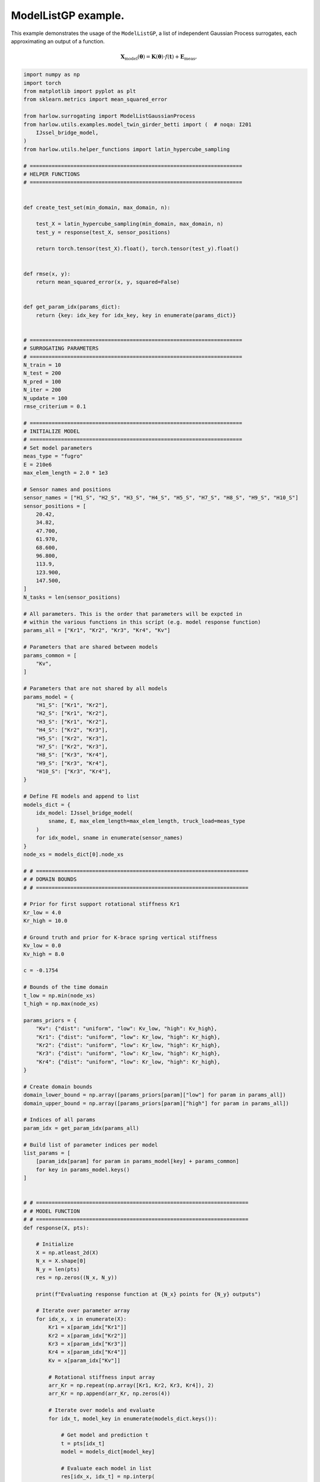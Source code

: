 
.. DO NOT EDIT.
.. THIS FILE WAS AUTOMATICALLY GENERATED BY SPHINX-GALLERY.
.. TO MAKE CHANGES, EDIT THE SOURCE PYTHON FILE:
.. "auto_examples/example_IJssel_model_list_adaptive_sampling.py"
.. LINE NUMBERS ARE GIVEN BELOW.

.. only:: html

    .. note::
        :class: sphx-glr-download-link-note

        Click :ref:`here <sphx_glr_download_auto_examples_example_IJssel_model_list_adaptive_sampling.py>`
        to download the full example code

.. rst-class:: sphx-glr-example-title

.. _sphx_glr_auto_examples_example_IJssel_model_list_adaptive_sampling.py:


ModelListGP example.
====================
This example demonstrates the usage of the ``ModelListGP``, a list of independent
Gaussian Process surrogates, each approximating an output of a function.

.. math::

    \mathbf{X}_{\mathrm{model}}(\mathbf{\theta}) =
    \mathbf{K}(\boldsymbol{\theta}) \cdot f(\mathbf{t})
     + \mathbf{E}_{\mathrm{meas}},

.. GENERATED FROM PYTHON SOURCE LINES 14-289

.. code-block:: default


    import numpy as np
    import torch
    from matplotlib import pyplot as plt
    from sklearn.metrics import mean_squared_error

    from harlow.surrogating import ModelListGaussianProcess
    from harlow.utils.examples.model_twin_girder_betti import (  # noqa: I201
        IJssel_bridge_model,
    )
    from harlow.utils.helper_functions import latin_hypercube_sampling

    # ====================================================================
    # HELPER FUNCTIONS
    # ====================================================================


    def create_test_set(min_domain, max_domain, n):

        test_X = latin_hypercube_sampling(min_domain, max_domain, n)
        test_y = response(test_X, sensor_positions)

        return torch.tensor(test_X).float(), torch.tensor(test_y).float()


    def rmse(x, y):
        return mean_squared_error(x, y, squared=False)


    def get_param_idx(params_dict):
        return {key: idx_key for idx_key, key in enumerate(params_dict)}


    # ====================================================================
    # SURROGATING PARAMETERS
    # ====================================================================
    N_train = 10
    N_test = 200
    N_pred = 100
    N_iter = 200
    N_update = 100
    rmse_criterium = 0.1

    # ====================================================================
    # INITIALIZE MODEL
    # ====================================================================
    # Set model parameters
    meas_type = "fugro"
    E = 210e6
    max_elem_length = 2.0 * 1e3

    # Sensor names and positions
    sensor_names = ["H1_S", "H2_S", "H3_S", "H4_S", "H5_S", "H7_S", "H8_S", "H9_S", "H10_S"]
    sensor_positions = [
        20.42,
        34.82,
        47.700,
        61.970,
        68.600,
        96.800,
        113.9,
        123.900,
        147.500,
    ]
    N_tasks = len(sensor_positions)

    # All parameters. This is the order that parameters will be expcted in
    # within the various functions in this scrípt (e.g. model response function)
    params_all = ["Kr1", "Kr2", "Kr3", "Kr4", "Kv"]

    # Parameters that are shared between models
    params_common = [
        "Kv",
    ]

    # Parameters that are not shared by all models
    params_model = {
        "H1_S": ["Kr1", "Kr2"],
        "H2_S": ["Kr1", "Kr2"],
        "H3_S": ["Kr1", "Kr2"],
        "H4_S": ["Kr2", "Kr3"],
        "H5_S": ["Kr2", "Kr3"],
        "H7_S": ["Kr2", "Kr3"],
        "H8_S": ["Kr3", "Kr4"],
        "H9_S": ["Kr3", "Kr4"],
        "H10_S": ["Kr3", "Kr4"],
    }

    # Define FE models and append to list
    models_dict = {
        idx_model: IJssel_bridge_model(
            sname, E, max_elem_length=max_elem_length, truck_load=meas_type
        )
        for idx_model, sname in enumerate(sensor_names)
    }
    node_xs = models_dict[0].node_xs

    # # ====================================================================
    # # DOMAIN BOUNDS
    # # ====================================================================

    # Prior for first support rotational stiffness Kr1
    Kr_low = 4.0
    Kr_high = 10.0

    # Ground truth and prior for K-brace spring vertical stiffness
    Kv_low = 0.0
    Kv_high = 8.0

    c = -0.1754

    # Bounds of the time domain
    t_low = np.min(node_xs)
    t_high = np.max(node_xs)

    params_priors = {
        "Kv": {"dist": "uniform", "low": Kv_low, "high": Kv_high},
        "Kr1": {"dist": "uniform", "low": Kr_low, "high": Kr_high},
        "Kr2": {"dist": "uniform", "low": Kr_low, "high": Kr_high},
        "Kr3": {"dist": "uniform", "low": Kr_low, "high": Kr_high},
        "Kr4": {"dist": "uniform", "low": Kr_low, "high": Kr_high},
    }

    # Create domain bounds
    domain_lower_bound = np.array([params_priors[param]["low"] for param in params_all])
    domain_upper_bound = np.array([params_priors[param]["high"] for param in params_all])

    # Indices of all params
    param_idx = get_param_idx(params_all)

    # Build list of parameter indices per model
    list_params = [
        [param_idx[param] for param in params_model[key] + params_common]
        for key in params_model.keys()
    ]


    # # ====================================================================
    # # MODEL FUNCTION
    # # ====================================================================
    def response(X, pts):

        # Initialize
        X = np.atleast_2d(X)
        N_x = X.shape[0]
        N_y = len(pts)
        res = np.zeros((N_x, N_y))

        print(f"Evaluating response function at {N_x} points for {N_y} outputs")

        # Iterate over parameter array
        for idx_x, x in enumerate(X):
            Kr1 = x[param_idx["Kr1"]]
            Kr2 = x[param_idx["Kr2"]]
            Kr3 = x[param_idx["Kr3"]]
            Kr4 = x[param_idx["Kr4"]]
            Kv = x[param_idx["Kv"]]

            # Rotational stiffness input array
            arr_Kr = np.repeat(np.array([Kr1, Kr2, Kr3, Kr4]), 2)
            arr_Kr = np.append(arr_Kr, np.zeros(4))

            # Iterate over models and evaluate
            for idx_t, model_key in enumerate(models_dict.keys()):

                # Get model and prediction t
                t = pts[idx_t]
                model = models_dict[model_key]

                # Evaluate each model in list
                res[idx_x, idx_t] = np.interp(
                    t,
                    model.node_xs,
                    model.il_stress_truckload(c, lane="left", Kr=10**arr_Kr, Kv=10**Kv),
                )

        return res


    # Model function taking only X as input, to be passed to the sampler.
    def func_model(X):
        return response(X, sensor_positions)


    # ====================================================================
    # GENERATE TEST AND TRAIN DATA
    # ====================================================================
    # Each column of train_Y corresponds to one GP
    train_X, train_y = create_test_set(domain_lower_bound, domain_upper_bound, N_train)
    test_X, test_y = create_test_set(domain_lower_bound, domain_upper_bound, N_test)

    # To check surrogate updating
    update_X, update_y = create_test_set(domain_lower_bound, domain_upper_bound, N_update)

    # ====================================================================
    # DEFINE SURROGATE
    # ====================================================================

    surrogate = ModelListGaussianProcess(
        # torch.cat([train_X, update_X], dim=0),
        # torch.cat([train_y, update_y], dim=0),
        train_X,
        train_y,
        model_names=sensor_names,
        list_params=list_params,
        training_iter=N_iter,
    )


    # ====================================================================
    # FIT
    # ====================================================================
    surrogate.fit(train_X, train_y)

    # ====================================================================
    # UPDATE
    # ====================================================================
    surrogate.update(update_X, update_y)

    # ====================================================================
    # SURROGATE PREDICT
    # ====================================================================

    # Tensor of prediction points
    vec_Kv = np.linspace(Kv_low, Kv_high, N_pred)
    pred_X = np.tile(np.array([7.0, 7.0, 7.0, 7.0]), (N_pred, 1))
    pred_X = np.hstack((pred_X, vec_Kv.reshape(-1, 1)))
    pred_X = torch.tensor(pred_X).float()

    # Physical model prediction
    true_y = response(pred_X, sensor_positions)

    # Surrogate model prediction
    pred_y = surrogate.predict(pred_X, return_std=False)

    # Initialize plots
    nrows = 3
    ncols = int(np.ceil(N_tasks / 3))
    f, axes = plt.subplots(nrows, ncols, figsize=(3 * ncols, 3 * nrows))

    for idx, ax_i in enumerate(axes.ravel()):

        mean_i = surrogate.mean[idx]
        upper_i = surrogate.upper[idx]
        lower_i = surrogate.lower[idx]

        grid_idx = np.unravel_index(idx, (nrows, ncols))

        train_X_i = surrogate.model.train_inputs[idx][0].detach().numpy()
        train_y_i = surrogate.model.train_targets[idx].detach().numpy()

        # Plot training data as black stars
        ax_i.plot(train_X[:, -1], train_y[:, idx], "k*", label="Observations")

        # Predictive mean as blue line
        ax_i.plot(pred_X[:, -1].numpy(), mean_i.numpy(), "b", label="Mean")

        # Shade in confidence
        ax_i.fill_between(
            pred_X[:, -1].numpy(),
            lower_i.detach().numpy(),
            upper_i.detach().numpy(),
            alpha=0.5,
            label="Confidence",
        )
        ax_i.plot(
            pred_X[:, -1].numpy(),
            true_y[:, idx],
            color="red",
            linestyle="dashed",
            label="Model",
        )
        ax_i.set_title(f"Sensor: {sensor_names[idx]}")

    axes[0, 0].legend()


.. rst-class:: sphx-glr-timing

   **Total running time of the script:** ( 0 minutes  0.000 seconds)


.. _sphx_glr_download_auto_examples_example_IJssel_model_list_adaptive_sampling.py:

.. only:: html

  .. container:: sphx-glr-footer sphx-glr-footer-example


    .. container:: sphx-glr-download sphx-glr-download-python

      :download:`Download Python source code: example_IJssel_model_list_adaptive_sampling.py <example_IJssel_model_list_adaptive_sampling.py>`

    .. container:: sphx-glr-download sphx-glr-download-jupyter

      :download:`Download Jupyter notebook: example_IJssel_model_list_adaptive_sampling.ipynb <example_IJssel_model_list_adaptive_sampling.ipynb>`
